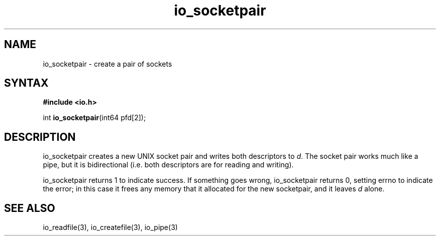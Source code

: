 .TH io_socketpair 3
.SH NAME
io_socketpair \- create a pair of sockets
.SH SYNTAX
.B #include <io.h>

int \fBio_socketpair\fP(int64 pfd[2]);
.SH DESCRIPTION
io_socketpair creates a new UNIX socket pair and writes both descriptors
to \fId\fR.  The socket pair works much like a pipe, but it is
bidirectional (i.e. both descriptors are for reading and writing).

io_socketpair returns 1 to indicate success. If something goes wrong,
io_socketpair returns 0, setting errno to indicate the error; in this
case it frees any memory that it allocated for the new socketpair, and
it leaves \fId\fR alone.
.SH "SEE ALSO"
io_readfile(3), io_createfile(3), io_pipe(3)
